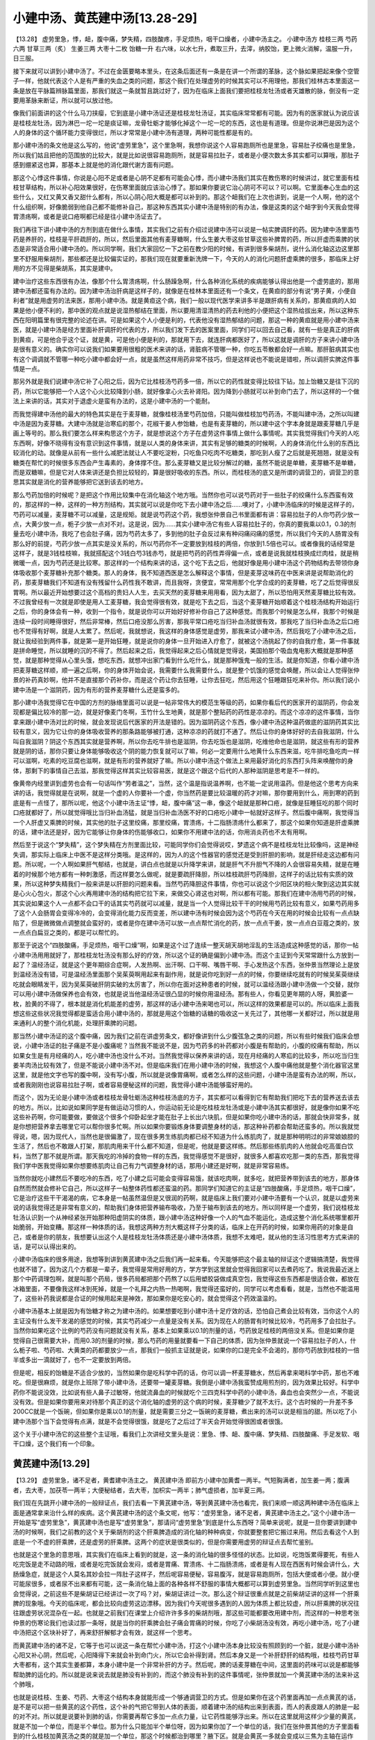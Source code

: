 小建中汤、黄芪建中汤[13.28-29]
===================================

【13.28】 虚劳里急，悸，衄，腹中痛，梦失精，四肢酸疼，手足烦热，咽干口燥者，小建中汤主之。
小建中汤方
桂枝三两   芍药六两   甘草三两（炙）   生姜三两   大枣十二枚   饴糖一升
右六味，以水七升，煮取三升，去滓，纳胶饴，更上微火消解，温服一升，日三服。

接下来就可以讲到小建中汤了。不过在金匮要略本里头，在这条后面还有一条是在讲一个所谓的革脉，这个脉如果把起来像个空管子一样，他就代表这个人是有严重的失血之类的问题，那这个我们在处理虚劳的时候其实可以不用理他，那我们桂林古本里面这一条是放在平脉篇辨脉篇里面，那我们就这一条就暂且跳过好了，因为在临床上面我们要把桂枝龙牡汤或者天雄散的脉，倒没有一定要用革脉来断证，所以就可以放过他。

像我们前面讲的这个什么马刀挟瘿，它到底是小建中汤证还是桂枝龙牡汤证，其实临床常常都有可能。因为有的医家就认为说应该是桂枝龙牡汤，因为淋巴一坨一坨是痰证嘛，龙骨牡蛎才能够化掉这个一坨一坨的东西，这也是有道理。但是你说淋巴是因为这个人的身体的这个循环能力变得很烂，所以才常常是小建中汤有道理，两种可能性都是有的。

那小建中汤的条文他是这么写的，他说“虚劳里急”，这个里急啊，我想你说这个人容易跑厕所也是里急，容易肚子绞痛也是里急，所以我们姑且把他的范围放的比较大，就是比如说很容易跑厕所，就是容易拉肚子，或者是小便次数太多其实都可以算哦，那肚子感到绷紧这也算，那基本上就是他的消化跟代谢方面有问题。

那这个心悸这件事情，你说是心阳不足或者是心阴不足都有可能会心悸，而小建中汤我们其实在教伤寒的时候讲过，就它里面有桂枝甘草结构，所以补心阳效果很好，在伤寒里面就应该治心悸了。那如果你要说它治心阴可不可以？可以啊。它里面奉心生血的这些什么，又红又黄又香又甜什么都有，所以心阴心阳大概是都可以补到的。那这个衄我们在上次也讲到，说是一个人啊，他的这个什么组织啊，好像脆弱到他自己都不能修补自己，那这种东西其实小建中汤是特别的有办法，像是这类的这个衄字到今天我会觉得胃溃疡啊，或者是说口疮啊都已经是往小建中汤证去了。

我们再往下讲小建中汤的方剂到底在做什么事情，其实我们之前有介绍过说建中汤可以说是一帖实脾调肝的药。因为建中汤里面芍药是养肝的，桂枝是平肝疏肝的，所以，然后里面其他有麦芽糖啊，什么生姜大枣这些甘草这些补脾胃的药，所以肝虚而乘脾的状态是非常适合用小建中汤的。所以同学啊，我们大家回忆一下之前在教少阳的时候，有讲到很多柴胡剂，说什么消化轴这边这里那里不舒服用柴胡剂，那些都还是比较偏实证的，那我们现在就要重新洗牌一下，今天的人的消化问题肝虚乘脾的很多，那临床上好用的方不见得是柴胡系，其实是建中。

建中治疗这些东西很有办法，像那个什么胃溃疡啊，什么肠躁急啊，什么各种消化系统的疾病能够认得出他是一个虚劳底的，那用建中汤都还蛮有办法的。因为建中汤治肝病是这样子的，就像是在桂林本里面还有一个条文，在黄疸的部分有说“男子黄，小便自利者”就是用虚劳的法来医，那用小建中汤。就是黄疸这个病，我们一般以现代医学来讲多半是跟肝病有关系的，那黄疸病的人如果是他小便不利的，那中医的观点就是说湿热郁结在里面，所以要用清湿清热的药去利他的小便把这个湿热给拔出来，所以这种东西在阳明篇里有很完整的论述在讲。可是如果这个人小便是利的，代表他没有湿热郁结的问题，那这一种的黄疸就是用小建中汤来医，就是小建中汤是经方里面补肝调肝的代表的方，所以我们发下去的医案里面，同学们可以回去自己看，就有一些是真正的肝病到黄疸，可是他合乎这个证，就是黄，可是他小便是利的，那就用下去，就连肝病都医好了，所以这就是调肝的方子来讲小建中汤是很有意义的。确实你可以说我们如果要用很粗的医术来讲的话，肾脏病不管哪一种，你吃五苓散都会好一点嘛。那肝脏病其实也有这个调调就不管哪一种吃小建中都会好一点，就是虽然这样用药非常不技巧，但是这样说也不能说是错啦，所以调肝实脾这件事情是一点。

那另外就是我们说建中汤它补了心阳之后，因为它比桂枝汤芍药多一倍，所以它的药性就变得比较往下钻，加上饴糖又是往下沉的药，所以它能够把一个人这个心火比较降到小肠，就好像拿心火去补肾阳。因为降到小肠就可以补到命门去了，所以这样的一个做法上来讲的话，其实对于退虚火是蛮有办法的，这是小建中汤的一个能耐。

而我觉得建中汤他的最大的特色其实是在于麦芽糖，就像桂枝汤里芍药加倍，只能叫做桂枝加芍药汤，不能叫建中汤，之所以叫建中汤是因为麦芽糖。大建中汤就是治寒疝的那个，花椒干姜人参饴糖，也是有麦芽糖的，所以建中这个字本身就是跟麦芽糖几乎是画上等号的。那么我们要怎么样来构思这个方子，就是想说这个方子在虚劳这件事情上做什么事情呢。其实我觉得我们今天的人吃东西啊，好像不晓得有没有意识到这件事情，就是以人类的身体来讲，其实有足够的糖类的时候啊，人的身体消化什么别的东西比较消化的动。就像是从前有一些什么减肥法就让人不要吃淀粉，只吃鱼只吃肉不吃糖类，那吃到人瘦了之后就是死翘翘，就是没有糖类在帮忙的时候很多东西会产生毒素的，身体撑不住。那么麦芽糖又是比较分解过的糖，虽然不能说是单糖，麦芽糖不是单糖，而是双糖嘛，但是它对人体来讲还是负担比较轻的，算是很好吸收的东西。所以，而桂枝汤的底又是所谓的调营卫的，调营卫的意思其实就是消化的营养能够把它送到该去的地方。

那么芍药加倍的时候呢？是把这个作用比较集中在消化轴这个地方哦。当然你也可以说芍药对于一些肚子的绞痛什么东西蛮有效的，那这样的一种，这样的一种方剂结构，其实就可以说是你吃下去小建中汤之后……噢对了，小建中汤临床的时候是这样子的，芍药可以减量，麦芽糖不可以减量，这是规矩。就是说芍药这个药，我想张仲景自己书里面都有讲：容易拉肚子的人你芍药少放一点，大黄少放一点，栀子少放一点对不对。这是说，因为……其实小建中汤它有些人容易拉肚子的，你真的要我乘以0.1，0.3的剂量去吃小建中汤，我吃了也会肚子痛，因为芍药太多了，多到他的肚子会反过来有种闷痛闷痛的感觉，所以我们今天的人肠胃没有那么好的前提，芍药少放一点其实是没关系的，所以芍药你不一定要放到桂枝的两倍，你放到1.5倍也可以。或者像我的话经常是这样子，就是3钱桂枝嘛，我就搭配这个3钱白芍3钱赤芍，就是把芍药的药性弄得偏一点，或者是说我就桂枝换成烂肉桂，就是稍微暖一点，因为芍药还是比较寒。那这样的一个结构来讲的话，这个吃下去之后，他就好像是用小建中汤这个药物结构去带领你身体吸收那个麦芽糖补充那个糖类。那人的身体，我不知道西医是怎么解释这个事情，但是麦芽这味药在中医来讲是说帮助消化的药，那麦芽糖我们不知道有没有残留什么药性我不敢讲，而且我呀，贪便宜，常常用那个化学合成的的麦芽糖，吃了之后觉得很反胃啊。所以最近开始想要过这个高档的贵妇人人生，去买天然的麦芽糖来用用看，因为太甜了，所以恐怕用天然麦芽糖比较有效。不过我曾经有一次就是即使是用人工麦芽糖，我会觉得很有效，就是吃下去之后，当这个麦芽糖开始顺着这个桂枝汤结构开始运行之后，你的身体会有一种，收到一个指令，就是说你可以开始好好修补你自己了这种感觉。而我那个时候是怎么样，我那个时候是连续一段时间睡得很好，然后非常棒，然后口疮没那么厉害，那我平常口疮吃当归补血汤就很有效，那我吃了当归补血汤之后口疮也不觉得有好啊，就是人太累了。然后呢，我就想说，我这样的身体感觉是虚劳，那我来试小建中汤，然后我吃了小建中汤之后，就让我经验到两件事，就是第一是开始狂睡，就是说你的身体一旦开始进入疗愈了，就被这个汤挑起了你的自我疗愈，第一件事就是拼命睡觉，所以就睡的沉的不得了。然后起来之后，我觉得起来之后心情就是觉得说，美国拍那个吸血鬼电影大概就是那种感觉，就是那种觉得从心里头饿，想吃东西，就想冲出家门看到什么吃什么，就是那种饿鬼一般的生活。就是你知道，你看小建中汤把麦芽糖这样顺，顺一遍之后啊，你的身体开始会说，我需要什么我需要什么，就是整个饥饿的感觉会唤醒，所以会让人觉得张仲景的补药真妙啊，他并不是直接那个药补你，而是这个药让你去狂睡，让你去狂吃，然后用这个狂睡跟狂吃来补你。所以我们说小建中汤是一个滋阴药，因为有形的营养麦芽糖什么还是蛮多的。

那小建中汤我觉得它在中国的方剂的脉络里面可以说是一帖非常伟大的模范生等级的药，如果你看后代的医家开的滋阴药，你会发现都是偏比较冷的那一边，就是好像麦门冬啊，玉竹什么生地黄，就是那个整贴药的药性是凉凉的。而这个凉凉的这件事情，当你拿来跟小建中汤对比的时候，就会发现说后代医家的开法是错的。因为滋阴药这个东西，像小建中汤这种温药做底的滋阴药其实比较有意义，因为它让你的身体吸收营养的那条路能够被打通，这种凉凉的药就打不通了。然后让你的身体好好的去自我滋阴，什么叫自我滋阴？阴这个东西其实就是营养啊，所以你去吃牛排也是滋阴，你去吃饭也是滋阴，吃维他命也是滋阴，就这些有形的营养就是阴的话，那你只要让身体能够吸收这个阴的能力恢复就可以了嘛，何必一定要用什么地黄什么东西来滋，吃牛排吃鱼吃肉一样可以滋啊，吃素的吃豆腐也滋啊，就是有形的营养就好了嘛。所以小建中汤这个做法上来用最好消化的东西打头阵来唤醒你的身体，那剩下的事情自己去滋，那我觉得这样其实比较容易医，就是这个跟这个后代的人那种滋阴是思考是不一样的。

像黄帝内经里讲到虚劳也会有一句话叫作“劳者温之”，当然，这个温是指说温养啊，也不能一定说用温药。但是他这个思考方向来讲的话，我觉得就是在说啊，就是一个虚的人你要补一个虚，你当然药是要比较温暖的药才对嘛，那你要用到什么，用到寒的药到底是有一点怪了，那所以呢，他这个小建中汤主证“悸，衄，腹中痛”这一串，像这个衄就是那种口疮，就像是狂睡狂吃的那个同时口疮就都好了，所以就觉得哦比当归补血汤猛，就是当归补血汤医不好的口疮吃小建中一帖就好这样子。然后腹中痛啊，我觉得当一个人肝虚又乘脾的时候，其实他的肚子这里绞痛，那里绞痛，胃溃疡，十二指肠溃疡什么都来了，那这个如果你知道是肝虚乘脾的话，建中法还是好，因为它能够让你身体的伤能够收口，如果你不用建中法的话，你用消炎药也不太有用啊。

然后至于说这个“梦失精”，这个梦失精在方剂里面比较，可能同学你们会觉得说哎，梦遗这个病不是桂枝龙牡比较像吗，这是神经失调，那实际上临床上中医不是这样分类哦。是这样的，因为人的这个性器官的感觉还是受到肝胆的影响，就是肝经走这边都有问题。所以呢，一个人啊如果肝气郁结，也就是，讲白点也就是以升降学来讲，就是肝气不升胆气不降的人会很容易失精，就是在睡着的时候那个地方都有一种刺激感，而这样要怎么做呢，就是要疏肝降胆，所以桂枝疏肝芍药降胆，这样子的话比较有实质的效果，所以这种梦失精我们一般来讲是以肝胆的问题来看。当然芍药降胆这件事情，你也可以说这个少阳区块的相火聚到这边其实就是心火心包火，那这个心火再用建中汤的结构把它拉下来，来做交心肾这也对啊，所以都有可能。那我们在建中汤用芍药的时候，其实说如果这个人一点都不会口干的话其实芍药就可以减量，就是当一个人觉得比较干干的时候用芍药比较有意义，如果芍药用多了这个人会肠胃会变得冷冷的，会变得消化能力反而变差，所以建中汤有时候会因为这个芍药在今天在用的时候会比较有一点点缺陷了，但是微微做点调整就会蛮好的，或者是你在建中汤可以放一点点帮忙消化的药，放一点点干姜，放一点点白豆蔻之类的，放一点点白扁豆之类的，都是可以帮忙的。

那至于说这个“四肢酸痛，手足烦热，咽干口燥”啊，如果是这个过了连续一整天胡天胡地淫乱的生活造成这种感觉的话，那你一帖小建中汤用用就好了，那桂枝龙牡汤没有那么好的疗效，所以这个证的确是偏到小建中汤。而这个主证到今天常常跟什么方放到一起了？温经汤证，就是这个更年期综合症啊，人发热啊、出汗啊、口干啊、嘴唇干啊、手心发热这个东西，张仲景当然理论上是放到温经汤没有错，可是温经汤里面那个吴茱萸啊用起来有副作用，就是说你吃到好一点的时候，你要继续吃就有的时候吴茱萸继续吃就会眼睛发干，因为吴茱萸破肝阴实破的太厉害了，所以你在面对这种患者的时候，就可以温经汤跟小建中汤做一个交替，就你可以用小建中汤做保养也会有效，也就是说当他温经汤证很凸显的时候你用温经汤。那有些人，你看见更年期的人呀，黄脸婆一枚，脸黄的不得了，根本就是消化机能差的虚劳，那这样的话小建中汤来喝也可以，所以这样的效果都是可以的。所以临床上面我想这些这些状况我觉得都是蛮适合用小建中汤的，那就是用这个饴糖的话糖的吸收这一关先过了，其他哪一关都好过，所以就是用来通利人的整个消化机能，处理肝乘脾的问题。

那当然小建中汤证的这个腹中痛，因为我们之前在讲虚劳条文，都好像讲到什么少腹弦急之类的问题，所以有些时候我们临床会想说，小建中汤证的肚子痛是不是小腹痛呢？当然我不能说不是，因为芍药多的补药都对小腹是有帮助的，小腹的绞痛有帮助，所以如果女生是有月经痛的人，吃小建中汤也没什么不对。当然我觉得以保养来讲的话，现在月经痛的人寒疝的比较多，所以吃当归生姜羊肉汤比较有效了，但是不能说小建中汤不对。但是临床我们在用小建中汤的时候，我想这个人腹中痛他就是整个消化器官这里这里，就是他文字也写的腹中啊，没有写小腹，所以就是说像胃痛啊，或者怎么样的这些问题，小建中汤是蛮有办法的啊，所以，或者我刚刚也说容易拉肚子啊，或者容易便秘这样的问题，我觉得小建中汤能够蛮好用的。

而这个，因为无论是小建中汤或者桂枝龙骨牡蛎汤这种桂枝汤底的方子，其实都可以看得到它有帮助我们把吃下去的营养送去该去的地方。所以，比如说如果同学是有做运动习惯的人，你运动前无论是吃桂枝龙牡汤或是小建中汤其实都很好，就是像你如果不吃这些补药啊，你可能要做，要做这个很多个仰卧起坐才能在肚子上长出六块肌，但是如果你吃小建中汤的话，那就会快非常多，就是你想把营养拿去哪里它可以帮你很多忙啊。所以如果你要锻炼身体要调整身材的话，那这种补药都会帮助还蛮多的。所以我就觉得说，嗯，因为现代人，当然也是很偏激了，现在很多男生练肌肉都已经不知道为什么练肌肉了，就是那种明明过的非常娘娘腔的生活了，然后也不敢跟人打架，那肌肉用来干什么都不知道，但是呢，他就是要这样练。然后那些练肌肉的人他就会吃高蛋白饮料，当然了那不就是所谓。那天我吃的冷掉的食物一样的东西，我觉得感觉不是很好，就很多人都喜欢吃那一类的东西，那我觉得我们学中医我觉得如果你想要练肌肉让自己有力气调整身材的话，那用小建还是好啊，就是非常容易练。

当然你就吃小建然后不要吃冷的东西，吃了小建之后可能会变得容易饿，就该吃肉啊，就多吃，就把营养带到该去的地方，那身体自然而然就会修补它自己，所以这样子一帖整体药性都还蛮温的药。那同学们知道它的主证是“四肢酸痛，手足烦热，咽干口燥”，它是治疗这些干干渴渴的病，它本身是一帖虽然温但是又很润的药啊，就是临床上我们要对小建中汤要有一个认识，就是以虚劳来说的话我觉得还是非常有意义的，帮助我们身体把营养输布吸收，乃至于输布到该去的地方。所以同样是一个虚劳，我们说桂枝龙牡汤认识到一个从神经紧张开始那种阳虚阴实的体质，跟小建中汤这种好像一个人的气血不能运化，造成这整个消化系统哪里都开始脆弱，开始变糟。那这样一种体质的话，我想这两种方剂大概这样子分类的话，临床上在开药的时候，如果你用药的对象是自己，或者是你的朋友，我想要认出这个人是桂枝龙牡汤体质还是小建中汤体质，我想不太难吧，就从他的生活习性思考方式来讲的话，是可以认得出来的。

小建中汤临床的很多用途，我想等到讲到黄芪建中汤之后我们再一起来看。今天能够把这个最主轴的辩证这个逻辑搞清楚，我觉得也就不错了。因为这几个方都是一辈子，我觉得是常用好用的方，学方学到这里就会觉得我回家可以去煮药吃了。我说我最近迷上那个中药调理包啊，就是叫那个药局，很多药局都把那个药熬了以后用塑胶袋做成真空包，我觉得这些东西都是很适合做，都放在冰箱里面，不要像我这样冰到死掉，就是一个礼拜之内热一热喝啊，我觉得还蛮好的，同学可以考虑看看，就是，当然也不能滥用了，这些补药我说都是合证的时候用起来是神效，那如果你是吃安心的，就会觉得这个药效温温的。

小建中汤基本上就是因为有饴糖才称之为建中汤的。如果想要吃到小建中汤十足疗效的话，恐怕自己煮会比较有效，当你这个人的主证没有什么发干发渴的感觉的时候，其实芍药减少一点量是没有关系。因为现在人的肠胃有时候比较冷，芍药用多了会拉肚子。当然你如果吃这个比例的芍药没有问题就没有关系，基本上如果乘以0.1的剂量的话，芍药放足桂枝的两倍没关系。但是如果你是觉得自己很需要大补，而用0.3的剂量的时候，那么芍药的用量就要看一下自己的体质，因为张仲景就说一个容易拉肚子的人，什么栀子啦、芍药啦、大黄类的药都要放少一点，那我们一般抓主证就是说，如果你的口是完全不会渴的，那你芍药放到桂枝的一倍半或多出一滴就好了，也不一定要放到两倍。

但是呢，相反的饴糖是不适合少放的，当然如果你是吃科学中药的话，你可以调一杯麦芽糖水，然后再拿来喝科学中药，那也不难吃。但是很麻烦，就是你上班除了带小建中汤，还要带一罐麦芽糖。我倒是小建中汤我蛮赞成用煎剂的，因为效果比较好。科学中药你不能说没效，比如说有些人鼻子过敏呀，他就流鼻血的时候就吃个三四克科学中药的小建中汤，鼻血也会突然少一点，不能说没有效。但是如果你要用来对待那个真正的这个消化轴的虚劳的这个病的时候，麦芽糖少了就不太行。这个古时候的一升差不多200CC就是一个饭碗，但如果你是乘以0.1的剂量，就是需要三分之一饭碗的麦芽糖，煮出来的汤可以说是相当的甜。所以吃了小建中汤那个当下会觉得有点满，就是不会觉得很饿，就是吃了之后过了半天会开始觉得很困或者很饿。

这个关于小建中汤它的这些整个主证哦，看我们上次讲经文里头是说：里急、悸、衄、腹中痛、梦失精、四肢酸痛、手足发软、咽干口燥，这个我们有一个印象。


黄芪建中汤[13.29]
----------------------

【13.29】 虚劳里急，诸不足者，黄耆建中汤主之。
黄芪建中汤
即前方小建中加黄耆一两半。气短胸满者，加生姜一两；腹满者，去大枣，加茯苓一两半；大便秘结者，去大枣，加枳实一两半；肺气虚损者，加半夏三两。

我们现在先跳开小建中汤的一般辩证点，我们去看一下黄芪建中汤，等到黄芪建中汤也看完，我们来顺一顺这两种建中汤在临床上面是通常拿来治什么样的疾病。这个黄芪建中汤的这个条文呢，他写：“虚劳里急，诸不足者，黄芪建中汤主之。”这个小建中汤一开始是写“虚劳里急”，黄芪建中汤也是写“虚劳里急”，那请问“虚劳里急”到底是什么东西呀？简单来说呢，就是一旦你要讲到建中汤的时候啊，我们之前教的这个关于柴胡剂的这个肝乘脾造成的消化轴的种种病变，你就要整套把它搬过来用。然后去看这个人到底是一个不虚的肝乘脾，还是虚劳的肝乘脾。这两个的症状是很类似的，但是你需要用虚劳的辩证点去帮忙鉴别。

也就是这个里急的意思哦，其实我们在临床上看到的就是，这一条的消化轴的很多怪怪的状态。比如说，吃饱饭累得要死，有些人吃完饭是走不动路的哦，或者是吃完饭就会发闷，或者是胃痛、胃溃疡、十二指肠溃疡，或者是有人现在西医有时候会讲什么，大肠燥急症，就是这个人莫名其妙会拉一阵肚子这样子，然后呢容易便秘，容易腹泻，就是容易跑厕所，包括大便或者小便。就小便可能尿很多，或者尿不出来都有可能，这一条消化轴上面的各种各样不舒服的事情大概都可以算到虚劳里急。当然同学听到这里也会觉得说，之前这些不是柴胡证已经讲过一次了吗？对，柴胡证讲过一次。那么这个辩证很重点就是之前柴胡证讲的这样一个肝乘脾的现象哦。今天的临床呢，都会比较向虚劳这边漂移。因为我们今天呢很多遇到的人因为体质上都比较虚，所以肝乘脾的状况往往跟虚劳状况混杂在一起。也就是之前我们在课堂上介绍许许多多的柴胡剂哦，那这些可能都要改用建中剂，而这样的一种思考张仲景的伤寒论我们也读过那一条呀，就是当你的肝乘脾会肚子痛会胃痛的时候，你吃了小柴胡汤没有效，再吃小建中汤，吃了小建中汤把这个区块补好了，再来舒肝解郁才会有效，就这样一个思考。

而黄芪建中汤的诸不足，它等于也可以说这一条在帮忙小建中汤，打这个小建中汤本身比较没有照顾到的一个脏，就是小建中汤补心阳又补心阴，然后呢，心阳降得下来就会补到命门火，所以它会补得到肾。然后本身又是一个补肝舒肝的结构哦，桂枝芍药甘草大枣都有，这个其实生姜都算，本身小建中是一个非常补肝的方子。然后呢，脾的话麦芽糖在中间，这里面的药味可以说是都能够帮助脾的运化的。所以就是说来说去就是肺没有补到的，而这个肺没有补到的这件事情呢，张仲景就加一个黄芪建中汤的法来补这个肺哦，

也就是说桂枝、生姜、芍药、大枣这个结构本身就能形成一个够通调营卫的方式。但是如果你在这个药里面再加一点点黄芪的话，是不是可以把一些黄芪的这个药性，这个补的气把它带到人体的表面，顺着建中汤的结构出来到表面，而人的表皮跟人的肺是一起的对不对。所以就是说要补到肺的话，你需要再帮它多加一点点力量，让它药性能够浮出来。所以在这里就用这样少少量的黄芪，就是不加一个单位，而是半个单位。那为什么只能加半个单位呀，因为如果你加了一个单位的话，我们在张仲景其他的方子里面看到的什么桂枝加黄芪汤之类的就是加一个单位，那这个时候都治到哪里？腋下区。就是会黄芪一多就会变成以三焦为主轴在运作了，又是走在腠理之间，又没有浮到表面来了。

所以就是黄芪这个药的药性我们上次也讨论过哦，所以在这种情况下呢，张仲景的黄芪建中汤跟敦煌出土的辅行诀的大阳旦汤就有这样的差别。敦煌出土的辅行诀的大阳旦汤它的黄芪是五两，而我们这边只用1.5两，而当你用到辅行诀的大阳旦汤的话，它的整个效能是建中汤的那个药效会服从于黄芪的药效。然后就整个，等于是建中汤被拿来改善人体的微循环，用来调整人的淋巴系统。然后黄芪把能量带到三焦，就好像大阴旦汤是清洗三焦的，大阳旦汤是补三焦的。所以吃了之后，人会变得有力气，觉得好像身体的这个表面这层气够了，人会站得比较挺，感觉比较有力哦这种东西，就是我们一般比如说什么脚没力呀，针炙捻转阳陵泉呀。什么那个腰胯不舒服，平常在就是什么拍胆经呀，或者是用长针去做这个环跳穴呀，刺激或者是什么整骨整环跳，这些东西在做的事情是那个敦煌辅行诀的大阳旦汤来做成，就是处理这个少阳区块的不足。那这里的话呢，张仲景的黄芪建中汤我们就把它看做是帮小建中汤能够补到肺脏的一个方，所以就是在小剂量的范围里面做事情。

而它的这个用药的方式呢，我想它的加减法哦，气短胸闷者加生姜一两，跟肺气虚损者加半夏三两。这两处呢，我想我们是可以放在一起做一个理解的。就是当一个人的，这个肺气不够的时候呢，所谓的肺气不够，大概有几个情况。首先，是这个人的元气哦，好像不能够到达肺部。如果是元气不能到达肺部的话，生姜黄芪的组合会相当有用。也就是我们在咳嗽的时候有教到说咳嗽如果是肺里面湿的时候我们用干姜，不用生姜，因为生姜会激得这个气上来。但是如果你的咳嗽的主轴是在喉咙这边就会用生姜，因为它可以让药性到这么高。

因此，从这个角度来看，这个黄芪建中汤，建中汤的药性其实本身比较没有那么浮出来。但是加了生姜，搭配这个黄芪，就能够把气补到肺。所以它这个气短胸闷这种感觉就好像这个人呢，稍微动一动，走一走哦，就觉得有点喘不过气来那种感觉。这样的时候，黄芪跟生姜的组合是很好用的。当然，黄芪建中汤在临床上面常常是拿来治疗什么，治疗胃溃疡的。那你也可以想像，就是建中汤这个运转脾胃的这个用药结构，让脾胃变得活性化的用药结构里面再加一点黄芪，那让它在这边补着。那当然脾胃里面的这些损伤就会容易愈合呀是不是。所以这个时候，胃溃疡、十二指肠溃疡如果是虚证呀，在经方的世界，通常是拿黄芪建中汤来用哦。那效果，如果辩证准确的话效果是很好的。如果黄芪加多了哦，它的药性就会比较走到别的地方。但是这个比例来讲的话，补消化轴还算是蛮刚好的。

当然黄芪也分成好的跟不好的哦，像前一阵子就有同学跟我说生园的黄芪好贵哦。那我就反问那同学那你要用别家的吗？那同学还是跟我讲：还是不要啦，因为生园比较贵的黄芪比较补呀，吃起来比较有感觉，那些其他店号吃起来没什么感觉。对我来讲是觉得贵还是有贵的价值啦。

那它这个，生姜能够把气开提到肺部，而后面这个肺气虚损者加半夏三两，这又一个怎么样的思考呢？我想一个虚劳的人哦，本身的新陈代谢就是比较差的，所以他的肺通常会太湿，也就是他虽然不是真正的小青龙汤证，但他的肺可能会有一层湿湿的痰粘在里头。那当一个人的肺里头有一层痰粘在这里的时候呢，呼吸的时候自然交换气体的时候就比较不顺畅，所以这个人所谓的肺气虚损的人哦，你说他真的会高达每天都喘给你看吗？不尽然。但是我换个想法同学就会很容易理解，就是随时都觉得自己没精神，这样的一种感觉。就好像呼吸不能提供你足够的氧气的这种感觉，就是随时觉得没精神，觉得有点忧郁忧郁的，这种时候加半夏还是不错的，所以那当然如果你加了半夏有好转，代表你用对了，如果没好转的话，那你就不要加了。因为我们这样说是有点不负责任，但是我想这个黄芪建中汤加半夏的这个加减法它本身不是那么强而有力。所以你如果要用脉象去找出来的话，可能没有办法把出那么清楚的那个小青龙汤那种有痰的弦脉。像苓桂术甘小青龙那种心下有水气那种很好把的，弦脉比较清楚，可是这个肺气虚损的这种加半夏的情况它比较淡淡然一点。就像是如果你是小青龙汤证的咳嗽，往往有的时候牵涉到所谓的肺积水的问题了。那个时候你咳嗽就会感觉到咳嗽的时候那个痒的地方不在这一条，在这个地方，就是咳嗽的时候痒在这个横隔膜这里。它就是小青龙汤证，小青龙汤证的特征。但是这个肺气虚可能没有办法清楚到那样，肺下面有水时候，那种痒痒的感觉可能不会出来。

中间的两个加减法呢，也不是一个绝对的通例。比如说像是腹满者去大枣加茯苓，这个历代是有批评的。因为呢，如果我们跳开虚劳的世界来看的话，张仲景治腹满还是厚朴比较有效呀，就是不见得是茯苓。可是如果我们站在虚劳的这个小框框里面看的话，你就会发现说一个人他的虚劳的前提之下，如果肚子常常觉得胀胀闷闷的。那我们比较可能去思考他的肠胃太湿了，而这种肠胃太湿当然也有很多比茯苓去湿更有效的药。但是因为这个虚劳的人，所以我们就退一步，就是这个建中汤的方剂结构里面呀，我们把那些比较保湿的药拔掉一味，让肠胃不那么容易流失。可是呢，你想想看我们建中汤里面要拔芍药吗？不好。拔甘草吗？甘草补中焦之气，不好。那麦芽糖根本不能拔。建中汤就是靠麦芽糖在润心阴的。就是建中汤能够滋心阴就是靠麦芽糖在润血的，所以这个也不能拔。所以想来想去呢，有麦芽糖在润血，那这个帮忙桂枝做后盾补入营分的大枣比较没有关系，就是等于是其实你要拔掉一个保湿的药。你拔麦芽糖、拔甘草、拔大枣，它的保湿的力道是差不多的，只是选择之下觉得甘草不要拔。因为这种汤剂结构没有甘草的话，那个方就会歪掉。那如果那同样是润血来讲，已经有了麦芽糖，大枣就可以说拜拜了。所以这样子的选择就勉强牺牲大枣，然后呢，大枣这这个保湿的药物去掉之后那你再加茯苓。那我们知道茯苓是一个能够改变我们人体的这个水份电解质的成份，然后让小肠很能吸水的药对不对。所以用了茯苓的话，这个肠胃的湿气就会比较容易代谢得掉，所以就姑且这么看待。

当然，我们在这个实际上在临床用黄芪建中汤治疗所谓的胃溃疡或者所谓的这个萎缩性胃炎的时候，我们大概都会遇到两个点是需要调节的，就是很多人的这种胃病它有一定的病史的人哦，常常会夹湿或者是夹瘀。也就是说有的时候人的胃病，你用建中汤医不好，是因为他里面湿气太重。所以你们要加一点祛湿的药，所以这样的加减法在临床的时候有它调整的需要。所以你看一个人他的舌苔很厚呀，然后他的这个脉很闷闷的，跳不快那种感觉的时候，那可能你要做去湿的调节。所以看他的整体上这个人随时肚子都觉得好像饱饱的胀胀的这种感觉。

那另外像夹瘀，像这个我们之前在教这个李可推荐的这个三味汤的时候，有跟同学看到什么，人参五苓脂，就是这个化瘀血的一个药物组合是对于胃溃疡有特效的。为什么有特效？因为一旦溃疡了，其实那里都是有瘀血的，血管里面都有点脏脏的，所以如果你的胃溃疡是到了那种就是你胃口变得非常得差。就是吃什么东西都觉得梗梗的，也就是出现这种噎嗝的症状，就是吃下去好像特别的塞、特别的下不去。那种时候往往是夹瘀血的，如果你用药比较豪爽的话，你的黄芪建中汤就加两条生水蛭去煮哦。那如果你不够豪爽的话，那你就配一个人参五苓脂那种三味汤结构下去帮忙。因为这种这类的病，纯虚证的固然是主轴，但是夹湿夹瘀的也是多。

至于说大便秘结者去大枣，加枳实两瓣。因为大枣其实也是让药性变得缓和的药。那大枣拿掉了，它的这个收住湿气的药物没有了，那加一个枳实，枳实反而是能够把大便往下打的东西，气往下打。所以这样子的做法是能够让人大便比较通。当然这个前提也是因为建中汤本身就已经还蛮润的，已经有芍药、有麦芽糖了，它本身是一贴温润的药。这样子加减比较安心。

当然我们今天说黄芪建中汤这样加减的时候，因为枳实、黄芪组，当然我们今天用枳壳就好了，不用枳实。这个枳实黄芪组刚好就是内脏下垂的这个特效药组。所以到今天我们有些人会觉得我的小腹一直凸凸的，那是因为我内脏都跑下来了，就是你用便秘加减法也是可以的。

就是黄芪建中汤呢，从这个角度让我们把小建中汤补五脏的效果做得比较完整。当然这个虚劳病有的时候它的这个治肺的这个气短胸闷啦、肺气虚损啦，在有些人身上也会表现成咳嗽，不过这个咳嗽比较辩证。因为咳嗽久不好，有时候是肾虚，用真武汤或者肾气丸，有的时候是建中汤。所以你在感冒收工的时候，辩证的时候稍微抓一下主证。

其实建中汤不要觉得它主证很难抓，因为如果你能够把我们之前少阳病那个肝乘脾的状况有个认识的话，其实回头来抓建中汤的主证不会很难抓。


小建中汤与黄芪建中汤临床应用
----------------------------------

那么我们现在就回头来整理一下哦，小建中汤跟黄芪建中汤我们一般临床是怎样在应用的。当然我们刚才讲到的肺气虚损的这个加减法，通常不包括我们说的肺结核。肺结核的话你要到当时的主证看看是什么汤证，什么麦门冬汤呀，或者是什么炙甘草汤呀，不一定哦。就是看它的当时的症状，它不一定是指向虚劳。那或者我们今天所说的那个有一个人是很容易气喘的人。那气喘的人也不一定是建中汤证，所以你不能够拿呼吸的好坏当作是使用建中汤的唯一的辩证点。也就是最好能够找到这个前天讲的虚劳里急呀、悸、衄、腹中痛之类的，比较容易抓主证。

我们现在我们把这个“虚劳里急、悸、衄、腹中痛”这个东西把它转换成我们今天临床常见情况的话呢，我想首先就是最直接会使用到建中汤的药的这个状况呢，就是肝虚乘脾的虚劳证，就是这个一整个人就是消化轴非常不对劲，就是刚才讲到的什么胃溃疡、胃痛呀，一大堆，或者拉肚子呀什么。像肝虚乘脾有时候有个什么特征，就是吃完饭就很容易拉一下肚子哦，这个也是这类的病。而这类的病通常呢，如果是肝乘脾的话，你这个左右手的这个关脉都会把到还蛮明显的弦脉。如果这个弦脉是好像是一般跳动的强度，只是形状上变弦，那这样子你不一定要把它放到虚劳的框架。可是呢，弦脉如果弦得很弱很弱或者是弦得很洪大有力的话，那就是虚劳。而且通常这样的脉象，都是直接指向建中汤证，而这个时候用建中汤也会特别的有效。

像我们班上有个同学呀，他就是一开始他的脉就是现在已经好很多了，所以把不太出来。他的脉就是一开始就是很弦很弦，而且很洪，又弦又有力这样子。把起来就觉得这个人弦脉怎么这么大条呀，好硬哦。然后他，其实我和这个同学断断续续在下课的时候鬼扯蛋呀。一下子过了一年了，我现在都觉得他怎么现在还在班上没有弃我而去。因为我觉得我从来没把他医好过，我一开始遇到他的时候会说：“你的脉这么大而且又硬，很虚哦，所以有空就要吃补药，有空就要吃补药。”我说这是虚的人的状况哦。可是这个同学可能是一开始是小建中汤吃科学中药，但吃了之后没有什么感觉，然后就是放下了，然后就开始走向这个用药踢馆之旅，我这样说不是说同学不对，是我不对。就是我现在自己就等于就觉得说，你现在这个吃饭之后那种感觉，吃饭前的感觉，那个是乌梅丸证。然后就是请他吃乌梅丸。然后吃了就下礼拜就跟我讲说：“老师现在好一点。”然后下下礼拜，就说：“老师好像一直也就这么好一点，都没改善。”然后到有变坏，他说：“傅青主里面有个方专门治这个肝乘脾的腹泻，要不要试试看 。”他说：“老师，我吃了之后有好一点。”然后再到下个礼拜就说：“可是又没有太好了。”就是不管吃什么药都没有办法收工。我说是不是太寒，我们要不要吃附子梗米汤？他吃了以后说：“老师，我吃了以后就没有这么拉了。”然后再下个礼拜又觉得：“老师，还是停在这里没有好。”就像然后他自己听郝万山的课，然后就觉得说柴胡桂枝干姜汤，脾虚然后又肝乘脾呀，正好，吃了以后好很多，吃完柴胡桂枝干姜汤好很多。然后过一段时间怎样，还好啦，就是这样状况。但是他那个脉证其实就是所谓的虚劳底，那么我前一阵子，上个礼拜因为在教小建中汤，听了以后就觉得我不妨回去煮一帖试试看，就是我不要再试那种中药了。结果他昨天来跟我讲说：“老师，我吃一碗下去，第二天肚子就大了一圈。”就是因为他那个同学是很瘦很瘦的人，就是一夜之间就开始长肉哦。然后就说那个他之前那个腹泻的状况突然之间就好像几乎都没有了，但我不知道下礼拜会不会又有爆肛的消息。

但是我觉得这件事情给我的反省就是说，如果是虚劳底的人，你不要直接帮他医病。讲的白点就是身体太虚，先补虚，因为你的营卫之气就不通，全身气血都没有到位的时候，你说你吃一个什么汤治疗鼻子过敏。真的那个药性能够到鼻子吗？还是中间就当掉了，就是这个气血都还不能运转的人哦。你这个药好像不能够到了胃。那甚至说那个同学的情况是更可怜，他是等于说是被我冤枉，就是说其实他根本这个病就是虚劳底的病。所以这种时候你东一点西一点加加减减，就是医来医去，什么药都有效，什么药都不能收工，这样一种感觉。

所以同学在处理自己的消化系统的这个问题的时候，你要把握一下自己有没有弦脉。那你把到自己有弦脉，如果用正常思路的这种柴胡剂类，觉得好像没有什么改善，或者改善一点点就停在这里了。你就要去观察自己的弦脉或自己的主证有没有虚劳的主证，比如你站到镜子看有没有脸色好黄好黄，就是自己实在是年龄还没有到，就变黄脸公黄脸婆了。那这样子的话就知道自己是需要吃小建中汤的人了，肝不好，所以人发黄。所以这样的思考我觉得是这个，我们目前这个社会临床上需要面对的事情。

像是这类的事情呢，就是比较很多胃病它本来在古书里头并不是黄芪建中汤包医的，而是因为今天的人的这种过日子的方法，那种生活紧张的那种状况，其实我们今天的社会比古时候那种战乱的时代要安定很多了呀，就股票大跌也跌不死人嘛对不对。但是可是我们今天的人好像比古时候的人还要胆小，就很多事情都在紧张，都在焦虑，然后身体就烧得很虚很虚，这个这样子的一个社会，这样一个大家都往虚劳的方向去走的状况呀，就是很多汤证都会漂到建中汤呀甚至肾气丸这边来。

而这个漂法我举个例子哦，就是比如说比较属于中医辩证学来讲的典型的胃发炎，或者胃溃疡，这个是半夏泻心汤证比较多，就是典型的。那半夏泻心汤它的结构就是有清热消炎的药，也有这个补脾胃的暖药，等于是这个半帖三黄泻心汤搭配半帖理中汤再加个半夏这种结构。而一般半夏泻心汤适合我们一般所说的浅表型胃炎，就是胃里面有发炎。你把到脉就会把到有点尖尖发炎的脉，然后它的症状泻心汤标准是心下痞，胃觉得闷闷胀胀的，按下去之后虽然不会剧痛，但也觉得不舒服，你按了我更不舒服，这样子一种的症状。也就是像半夏泻心汤，可是今天的临床呢，首先我们一般医生在开半夏泻心汤的时候，就常常会加什么补脾胃的香砂六君子或者什么东西，因为现在人的脾胃比较虚，它里面光是什么黄芩黄连呀，就已经会让那个人元气垮掉了，就不会好。所以要多加补脾胃的药，而我们如果照张仲景的书就会说，看病是抓主证嘛，那我们抓到一个完美的半夏泻心汤的主证，那我开下去为什么病人很不舒服呢？因这个病人是虚劳底的，虚劳底的病人根本耐不住这类的方剂结构。

像是我们从前班上有个同学哦，他算是我们班的恩人，就是当初我们还在之前的地方的时候，他是学校的工作人员，帮我借教室时很热心。虽然后来没有在班上，我是把他当恩人看待，我这样讲是因为一般来讲，我是不太会帮吃素的人看病的。就是会觉得那个同学在我心目中，并不是那么乖的病人，就是他是那种对中药还是有一定的那种不喜欢的，或者因为他长年吃素嘛。从前我教那个当归生姜附子羊肉汤，他也就回去吃了一次。吃完之后就大上火，然后就是上火上得好惨，因为你知道长年吃素的人，这个血脉、气脉都比较小，就是不能承受这么大补的药。然后他家里面其他吃素的家人就在那边嘲笑他，你看这是你背叛佛祖的报应哦，就是他回家比较不好过。但他后来呢，他因为胃不舒服呢，就去看黄成义老师。那黄成义老师给他开半夏泻心汤，然后开些补肾的药，好像是补潜丸之类的吧。我去借教室的时候跟他碰头呢，他就跟我讲说最近看黄老师呀，然后怎么样怎么样。然后吃了药好难过呀，胃不舒服，觉得那补潜丸难吃死了，我吃了一口受不了整块都丢掉，拜托你不要丢啊，给我吃了。因为我是很爱药的人，你知道我觉得好浪费。我这样讲其实是非常心虚，因为很多药也放在家里面没吃发霉。就是爱归爱呀，喜新厌旧呀，在我的冷宫里面，就是没有被爱到的药还是很多。那这个就我看到他吃药那个态度，那个霸气，其实我就觉得就是那种吃药吃一口不顺，那医生就不是人那种态度，我是医生这边的人呀，就觉得有点不好面对。可是因为他是我的恩人呀，教室的恩人，其实我就刚才想说，因为听他的陈述我觉得很简单。就是黄老师可能没有留意到这位患者是一个常年吃素，常年吃生冷，体质比较寒的人。所以这样的人吃一个单纯的半夏泻心汤，他会垮掉，他撑不住。因为虚劳底，而且是虚寒底。所以我就说你不妨呀就半夏泻心汤不吃了，因为其实半夏泻心汤我也不觉得很难吃。他和我讲苦的不得了啊，可能味觉不一样呀，我觉得药都很好吃。就是我就说那你换一换，你先用归脾汤，就是温温的修补脾胃的药。我就你要吃一克两克就好了，因为我还怕他吃多了上火，归脾汤吃多了还蛮容易上火的。所以呢他吃归脾汤，然后之后我就听说他好很多哦，胃舒服了。也就是说虚劳底的胃溃疡十二指肠溃疡会自动漂移到这边，归脾汤等于是建中汤的子方，我们等下会再教一下。所以就自动漂移到那边。

所以看现在这个年头呀，就是看起来像是半夏泻心汤证的胃溃疡十二指肠溃疡、胃发炎，所以都已经漂到虚劳这边了，你说怎么漂过来呢？这个里急是一件事，前面有讲悸、衄、腹中痛，那这个衄不就是说组织都已经没有自我修复能力呀。你想想看我们现在有的时候工作繁忙的时候，吃东西都是乱吃乱吞呀，根本就没有细嚼慢咽的，可是你没有细嚼慢咽呢，食物在那边刮过去，你说我们肠胃会不会磨损呀？我想这种粘膜类的东西呀是蛮脆弱的，就像我们平常吃东西吃太多，嘴唇都会划破的，那磨损了之后，你的身体很虚劳，所以没有自我痊愈的能力。所以就越刮越大洞，那这种虚劳产生的伤口，当然也会发炎。可是这个就像我们受伤，肉少掉一块，用生肌散补肉药，你让它长肉呀，你不长肉光消炎，还不是洞越来越大，所以用黄芪建中汤，让这个肠胃能够快快长肉。它的重要性我想是高过于如何消炎吧，从这个角度来讲的话，我们今天的这种所谓半夏泻心汤证你就要在它的辩证的时候去看看它有没有虚劳底。因为有虚劳底的话，会偏到这边来。

那另外呢，像是肝乘脾的胃痛哦，我们在临床上面也是有一个地方会有一点点头大，就是人的胃呀，胃肠太寒的时候你会痛，那个时候是理中汤或者桂附理中汤比较有效。可是呢，临床上面你如果遇到肝乘脾的人的胃疼，跟理中汤证的胃疼，它的主诉听起来是一样的。就是会不会痛，痛，有没有很刺痛，还好啦。那什么样的痛，闷闷的痛，阴阴的痛，就是这样。那到底是理中汤还是建中汤？这两个的讨厌就是说症状听起来是一模一样。可是如果他是建中汤证，你用理中汤就不会好，理中汤证，用建中汤就不会好。因为这个病的结构根本不一样，理中汤是中焦寒，那建中汤是肝乘脾。所以它整个病机结构不一样，这两个药没有办法换来换去的。也就是说如果你自认为医术差，你知道这个人，首先你要知道这个人是寒底的呀，因为真正的这个实热发炎胃痛还是有的。但那个实热发炎的胃疼你不如翻一下泻心汤比较对哦。就是要用消炎的药，但是一般我们今天遇到寒底的比较多，你要问他过去几天吃了什么东西？如果你听他吃的东西就是一路吃寒的东西的话，这个比较可能偏向理中，或者是理中汤证的人呀因为脾胃寒，你丢一个枕头给他，他会喜欢抱着，你问他你喜欢抱着还是拿开，就是有这个样子。那建中汤比较没有那个，建中汤有点发虚热，比较抱不住枕头。所以这种直觉上面的身体感问一问，那不然的话理中汤的脉是平平沉沉的，建中汤的脉会偏弦一点。那都不是绝对呀，只能说参考参考，那不然你就随便猫一种，先吃A再吃B吧，这种没效就吃另外一种嘛。就是医术不好这样混过去就算了，这个肝乘脾的肚子痛胃痛呀，还有这样一种，所以我们再思考一下。

不过同学如果是肚子痛呀，然后又拉肚子的，那就又回到伤寒去辩证哦，那可能是黄芩汤或者什么。伤寒的六经传变里面的拉肚子就另外算，我们这边不一定直接讲拉肚子，我们讲到的肝乘脾，就是这个人很容易拉，跟那个真正的痢疾是不一样的，就是吃东西之后，动不动就是稍微一紧张就拉肚子，那种就是肝乘脾的。

然后当然，妇女呀如果是月经期间的这个肚子阴阴的绞痛呀，那这种时候用建中汤也是可以的。至少在张仲景的用法里面建中汤本身是芍药结构，是一个能够让这个那个部位比较放松的，然后这个如果你月经期间有血虚的话，这种短期的血虚的话是在仲景的用药古方的用药里面是可以加当归的。可以作当归建中汤来用，当然月经痛本身也是一个有点复杂的东西，你像很多的人得月经痛都是不同的病因造成的。建中汤只是一个比较粗略的通用的方，那你要用当归芍药散也可以呀。那我们在伤寒里面已经教过的就是麻黄汤证不能发汗的时候，用建中汤先补起来再发汗。那当然我们大鱼助教跟我讲说，其实临床上他有遇到病人是麻黄汤证，可是手脚冰冷，他觉得不能发汗。所以先给他吃四逆汤，吃到手脚暖了再发汗，一发就好，这样的做法，同学就自己看着办呀。你觉得这个人不适合用麻黄剂的时候，就给他调一下。

那至于说这个属于阴虚的这种胃溃疡，或者所谓的萎缩性的胃炎，这样的一种疾病呢，基本上是黄芪建中汤。但是这种黄芪建中汤它到底是温药，如果这个人真的是发炎的实热的比较重的时候建中汤吃了会难过，所以同学要稍微抓的时候要谨慎一点点，就是说万一建中汤吃了难过你也不要太紧张。说不定它可以被放到半夏泻心汤之类的其他的方子去哦。


归脾汤
---------

.. index:: 方剂;归脾汤

那么如果吃小剂量的药的话，我们不妨来认识一下归脾汤，归脾汤在我们上次发的讲义的第4页的下面呀，这归脾汤这个药方其实在我眼中觉得还蛮特别的，它是用一种相当矛盾的用药结构来处理这个血分的病，中国人说心生血，心主血，脾统血，这个归脾汤它讲的是一个人思虑过度，劳伤心神，于是就健忘呀，心慌呀。当然归脾汤是个比较轻的药呀，同学不要把它想成跟张仲景的补药这样子能够等同看待的药，你用对了也会蛮有效的。不过呢，这个它本身是剂量比较轻的东西，效用也就会稍微小品一点。那这个它的这个健忘症，这个归脾汤证，当一个人呀，忙呀累呀操心呀，可能他会出现一种心理反应是这种你看他讲话讲了一阵之后，对不起我刚才没在听，这样的反应。那这种反应可能就是他的心阴跟心阳不能统摄了，心虚了，那这种心虚也可能一直在动脑筋，从脾虚开始，变成心虚了，这样的一个病机结构。

而我在这边放了归脾汤是严用和济生方的归脾汤，而这个宋朝的另外一个版本的归脾汤好像是那个陈自明的《校注妇人良方》的方子吧。就它里面还有多两样药，就是有当归跟远志，其实我觉得当归跟远志加了之后有一点让人觉得是不放心严用和这个方子结构。因为严用和这个方子看起来好像很燥，除了龙眼肉跟酸枣仁两个润药之外，其他药都比较燥，所以会让人觉得说为什么这么燥的药物组合它可以去补到心阴虚呢？就是一个让人感觉不可思议的事情。不过他的药物组我们把它拆开来看的话，会觉得即使严用和的这个方子也是有道理的。怎么样呢？就是归脾汤里面一部分的药物首先是用来干嘛，是补脾阳，也就是这个药方它的终极取向是治阴虚的哦。可是它的第一个最多的药物是补脾阳，你说白术、茯神、黄芪、人参、木香，木香是芳香醒脾的药，加在一起是一个比较刚燥的补脾阳的药。那你会觉得说已经阴虚了你怎么用这些燥药在补在脾阳呢？可是这些补脾阳的药里面呢，甜味也有了，香味也够了。那你再加上龙眼肉跟酸枣仁那两个甜甜润润的药，加到一起，还有刚好形成我们之前常讲的奉心生血的结构。所以这个脾呀，脾阳旺盛以后，吸到的营养总加起来变成是奉心生血了，所以这个脾所收到的东西会归到心里面去。所以归脾汤呢，它是用阳药来养阴，就是一个非常特殊的做法。可是这样的做法，如果我们看过仲景方的用法的话就会觉得奇怪，就是仲景方他即使要滋阴，他也要用桂枝汤底对不对。要用这个能够运行的药让营养能够送到该送到的地方，那归脾汤它以脾胃为中轴，一样是用刚燥的药，让这个脾吸收的东西有办法消化，有办法运化，而最后的结构是归心。那么在后代对于方剂的评论，这个清朝末年的唐荣川就说建中汤的子方呀，建中汤如果要往阳的一面去推扩，就变成后代的补中益气汤。如果建中汤往阴的一面去发展的话，就是后代的归脾汤。而归脾汤这个让脾气去归心，去生心阴的这样一个作为呀。它本身是这样，因为脾一被补到呀，人就会胡思乱想的那个频率开始降低。那心被补到以后，人就会比较心情比较平静，所以归脾汤今天在临床上可以说是治疗这个轻度的忧郁或者燥郁的一个很好用的药物，一个方剂。那么它本来是这样一个治疗心情上的，但是因为它有这种让脾去吸收营养去运送的结构，所以到今天我们对于那种浅浅的胃溃疡，用归脾汤的效果还不输给建中汤。有的时候比黄芪建中汤好用，因为黄芪建中汤一煮就要煮一锅，归脾汤你科学中药每餐饭前吃个一公克半就有效，多了还上火，就这样一点点就好了。所以就是比如说用归脾汤就是说，一个人他可能之前得过胃溃疡，然后他已经医得差不多好了，可是他跟你讲我每天吃饭还微微的有点不舒服。那这样的感觉，用归脾汤收工倒是蛮好的。就是浅的病归脾汤可以处理得不错。

归脾汤我们今天临床还用在什么呀，就是中国人说脾统血，那这个归脾汤本身的结构是补这个脾之气，就是会增强一个人的统血的力量。这个脾统血，其实在中医学里面去对照今天的西医的说法，显得有一点虚妄怪诞。可是我们临床上，比如说妇女，她的这个月经结束以后呢，她有一些不干净，还是有血渗出来，那我们就说这个人是心脾两虚，脾不统血，这个时候就用归脾汤来收这个血。当然镇不到血崩了，真的血崩的话就有大剂的摄血的药，要更强力的药。那这种血滴出来，不干净的病，那归脾汤的摄血效果是还可以的。在临床上我们要用在这几个方面，而这个归脾汤本身的这个安神的效果，龙眼肉酸枣仁就是安神的药，酸枣仁还能帮助睡眠。而另外还有一味药，咋看之下我们会说它是脾的药，就是木香，我们说芳香醒脾，可是其实它这个木香有点不见火三个字，生的老木香本身单味就是一个安眠的特效药，就是生老木香。就是你如果光是失眠，你需要吃中药的安眠药的话就是老木香，磨成粉生吞下去就可以了，所以生老木香本身就是帮忙睡觉的药。

而另外一个归脾汤的方剂里面加了远志，就是好像它没有注意到有木香跟酸枣仁这个已经很强的助眠药在里面，就是还用远志帮忙交一下心肾比较有效。其实上归脾汤的木香它的助眠效果已经比远志强了，那至于像当归的话，那也是有些人会觉得说奉心生血呀，必须有这些当归的那种调性的药才行，可是其实当归的药性，归脾汤本身龙眼肉酸枣仁跟其他药的药加起来已经有提供了，所以在我的感觉就是说，你当归呀跟远志挂进去或者不挂进去药效都是差不多的，就是后代的人就是好像……我觉得我们后代开药，越开越大帖，就是说我们思考得比较复杂，都有点想挂保险，就是多一个比较安心，就是这样一直加一直加。通常我不像我们如果是学习经方的人哦，可能临床越老练的时候，你开的药会越简单，这样的一个倾向是有时候会存在的。但日本人他们用归脾汤的时候他们加味哦，加柴胡跟丹皮，就是因为柴胡是舒肝解郁的药呀。而丹皮是肝的血分的郁闷住的热，这个丹皮是特别有用，那加起来就是治疗轻度的忧郁燥郁症的时候会用加味归脾汤。在这里就顺随介绍一下。


小建中汤应用
------------------

小建中汤对于大便的这个状况，我想是一个双向调节的方子。也就是如果一个人他是很容易拉肚子，可能是可以用小建中汤。但如果一个人便秘，他还是可以用小建中汤。这个肝主疏泄是两个角度的疏泄都包含在里面，至于我们上节讲到各种的肝的病用小建中汤调理呀，效果都还不错，当然不包括肝正在实热发炎。如果是正在实热发炎的，好比说某一些的猛爆性肝炎，那你用建中汤补肝，就会把它补坏掉，那种情况不适宜。但是一般性的肝病调理的话，我觉得小建中汤是一个通用的保肝的方子。我们后代的人其实很注重保肝，可是在经方里头保肝如果以清肝解毒来讲的话是半夏泻心汤好用。如果是这个养肝的话，我觉得是小建中汤好用。在市面上看到什么圈圈叉叉排毒养肝丸这些东西，其实一个学习经方的人看会觉得没有什么意思，吃小建中汤就不错。就像肾脏的问题你吃五苓散也会养到一点吧。当然肝不好的人，如果脸发黄的话，就更加是小建中汤证了。肝不好如果小便黄，小便涩小便不利，那这样就可能用到茵陈蒿，茵陈五苓散或者栀子柏皮汤之类的，就是真正治疗这种湿热性质肝病的药方。但如果是单纯的就是一个小便没什么特别，那你就用这样的方子，我想用小建中汤治疗这个肝病呀，发黄呀，效果就很好了。

那手足烦热、咽干口燥这个小建中汤条文，我们在今天临床如果有一个人，他就是一天到晚都烦热烦热，或者他自己觉得身体在一边发烧，或者量体温发现这个人就是一年四季体温都是三十七度六那种感觉的时候，小建中汤不错哦。那至于说虚劳性质的消渴，就是糖尿病，不是每一个病程都用小建中汤，糖尿病最主轴的方剂还是肾气丸。但是在某一个阶段的时候，这个人他就是好像合乎这个证的时候，然后每天口渴的时候，那小建中汤是可以用的，合证的时候就会有效。

至于说小孩子身体不好，小建中汤本身好吃嘛，甜甜的，就当点心给他吃哦，就是小剂量慢慢补，其实很好，这个药几乎没有什么副作用可以讲，除非是补上火，不然就没有什么副作用。可是小孩子呀，什么鼻子过敏呀，什么皮肤怎么样，消化不良呀，什么有的没有的，小建中汤这样子慢慢吃，慢慢吃就会越来越好。所以或者小建中小儿百病用黄芪，你干脆就用补少阳的黄芪建中汤，更合乎古时候医家经典的论述，那不错，黄芪建中汤就给小朋友吃。

像鼻子过敏也不能说一定是用什么方，可是临床上面鼻子过敏，冬天天气一冷就流鼻水这种，有的时候吃小建中汤就会好很多。如果小建中汤不够暖的话呀，你吃小建中汤还可以加干姜，加附子，加减的余地还蛮大的。所以有的时候有的病，过敏类的病，最好要有一个顺位。就是说如果你遇到那种人，很容易过敏的体质，最好是先往虚劳想，即使是小孩纯阳之体，今天小朋友你也不能说他是多么的厉害了，我们小孩子是一代不如一代。

这个就是过敏类的，包括有些，不要说小朋友大人也会，就是有些人他的慢性的疹，就是皮肤红一块紫一块，那个皮肤有那种过敏性的疹子。你说偶尔一次我吃鱼虾蟹过敏，那个桂枝麻黄各半汤发一发就好了，但如果这个人动不动就来，那这种鼻子过敏、皮肤过敏，你都要想哦，如果我们用一个比较不科学不精确的说法，就是人越虚的时候，身体就会对外面的刺激感到恐惧。因为它挡开的能力不够，营卫之气不够，所以身体的反应就会变得特别的激烈。那如果你要用听起来比较西医的说法就是我们在治过敏的时候擦的是什么药呀，什么类固醇，抗组织胺，就是这些东西不是人体自己要分泌的吗？肝跟肾好的人可能人体有足够的这些成份了，就是人体没有这些足够的东西，才会变成借助外面的这些成分来帮助。所以当然过敏的体质是以补肝肾为主。所以我不是要每一个过敏的人都对号入座，说你就是虚劳，但是如果过敏的人是虚劳的话，要从虚劳治。

这个讲义从第四页下面到后面的第六页第七页呢，我是收录了孙思邈千金方里面的各种建中汤，当做是一个延伸阅读。也就是说张仲景的书啊，我们都晓得他并没有内容丰富到可以包医所有的疾病，所以张仲景只是给我们一个医术的基础，让我们在临床上面自己创造出属于自己的治病方法。而有学习古方的学习者呢，我想有一些人的读书方法就是拿孙思邈的千金方来当做是一个辅助的阅读。因为孙思邈的千金方，比如说我们这边一大串孙思邈的各种不同的建中汤，他有不同的主证跟不同的药味，那用千金方《千金翼方》这类的书来学习古方的人呢，他就会去看孙思邈对于哪一类的主证，他会比较喜欢用哪一味药，对于哪一类的状况比较会用哪一类的药。这样子对于一味药的加减就会有更深的认识，刚好建中汤是一个比较容得加减的方，所以后世的加减方就非常多。

其实我对于古方的学习，最近的立场比较不一样的。因为我最近在家里就是在比较仔细的校对敦煌辅行诀，想发给同学整篇的辅行诀的讲义。然后在校对的时候发现，看到的东西让我觉得十分之困惑，就是敦煌辅行诀里面的那个用药规律啊，不是复杂的惊人，是简单的惊人。好像一群药他编个号码，就是12345，然后如果是肝脏就用13，如果是肺脏就用24，如果是脾脏就用35，是这样子玩的，人体可以这么简单让人乱玩一通吗？因为敦煌辅行诀的资料来源等于是张仲景在前面一代的版本。我们都说太古时代的医学到底高到什么境界我们已经不晓得了，可能一代一代的流传一代一代的流失，这个情况不断的劣化，那堕落到张仲景的水平的时候刚好我们今天叫他医圣，那张仲景前一代的医学到底是什么东西，在辅行诀里面你看到就会觉得比张仲景的书又变得更加单纯化了。

我们纵观中医历史，的确会发现一个现象，就是中医是一代比一代复杂。像我们如果看到随便大陆出的一本什么《中医辨证学》，一个治什么胃痛，什么夹湿夹什么，讲一个胃痛就是十几二十种不同的辨证方法，但是中医变复杂以后疗效变差了。所以后代学中医的人看张仲景的方其实是有很多的不信赖，就觉得，我们后代觉得有那么多十几二十几种方要开，张仲景怎么两个方就打平了，怎么可能？那当我们把张仲景学习经方，然后再去学辅行诀，会觉得说有这么简单吗？就是那种感觉是也会被吓一跳的。就像后代的学医者不能相信张仲景的方剂一样，学张仲景的人也会像我们现在一样不相信辅行诀，就是那么简单也可以运作吗？所以可能我下堂课或者下下堂课聊一聊辅行诀怎么玩那个方剂结构。如果不是学经方的人看这个方剂结构就会觉得：这一定是他乱写的。用药哪里会有那么简单，胡闹一样。但是它真有那么简单，临床上的效果到底好不好我们到时候再说。所以我们到底学医要不要学到那么精细复杂，到现在也是一个不知道怎么举措的一个选择。

不过那么多建中汤，如果同学发现自己的主证好像要用建中汤，可是呢，又觉得自己不像是一个真正的小建中汤证或者黄芪建中汤证，那这么多加减法至少是给大家一个示范，那你还晓得说这些药加下去也可以啊，黄芪他加三两二两都可以，就是给同学一个用药的余裕吧。

那到了这个第六页下面，我觉得这个不知道是乐[le]令还是乐[yue]令啊，乐令黄芪汤我觉得是到今天都还在用的建中汤的谱系，比较常用的之一了。就是说乐令黄芪汤的那个结构，但是后来几味药，就是宋朝《和剂局方》里面的十四味建中汤，那这个建中汤已经是加到非常大节了，那今天用起来的感觉就是说，因为后世方像补气的方从理中汤变成四君子，四君，五味，六君，香砂六君，茯苓白术这样加下去，然后补血的方从四物开始嘛，四物然后再跟四君合起来八珍，然后八珍再变成人参养容十全大补之类的，也就是说后代的补气补血有一个框框。而临床上面我们到底是用人参养容汤好呢还是用十四味建中汤好呢？这倒是一个临床上同学不妨去推敲或者试吃看看的东西。古方还是有古方的结构，建中汤跟后代的四君四物的结构根本就不一样，思路和用药的手法都不一样了，而他们指向的疾病却是很类似的，所以同学不妨在这个事情上可以自己做一个尝试，因为两种药都是吃不坏人的。

那至于说最后的那个内补当归建中汤是从《千金要方》里面的妇人的部分拿起来的，就是说他是治疗生产之后人太虚肚子绞痛。那这种坐月子需要的药。其实生完孩子中国人为什么要坐月子啊？我个人觉得理由是要让这些身体已经移动位置的骨骼或什么慢慢的恢复原位。但是如果在那个情况下肚子痛哪里一直抽着紧的，那你骨头可能会歪歪的，没办法完全恢复原位的话日后毛病就很多，像这类的东西同学姑且就备着吧。如果有需要的时候可以用当归建中汤，当然当归建中汤、黄芪建中汤到后代有时候也是归芪建中汤的两种XX吧，这样子的思考我们知道一下。而在古方的世界用当归其实比我们今天用当归要严谨，也就是在张仲景的书里也会觉得当归会用到比较大量当归的时候，通常就是比较是急性的，比较用到当归。慢慢补血这件事情好像也不会用到当归，一个人只是营养不良或怎么样，什么桂枝龙牡，黄芪建中，建中汤都没有当归，当归在古方世界的应用并没有像今天用这么多，所以这件事情也稍微知道一下。

我们看一下下讲义的第七页，内经难经里面提到虚损的问题。那我们前面上古天真论我们上堂课有讲到一些，就是一个人他一旦生活中充满压力、充满烦恼的时候，就会处在一个虚损的状态。

那我们今天的人其实生活状态都非常合乎古时候的人说的这个状况，所以我觉得今天的人的虚损的理由呢，几乎可以说是很难逆转。我们不晓得同学对自己的内心修养有几分把握，但是我觉得作为一个台湾人，大部分的时候我们都会败给恐惧，为什么我们台湾人这么信奉西医，这个进了西医院就听到这个不怎么样就可能怎么样，就觉得我不能冒险一定要听话，像他所有的说法都让人觉还蛮绝望蛮无力的啊。当然我只举西医做例子了，不是说西医是我们唯一的敌人，其实我觉得我们今天下午的庄子课我也在聊，就是说很多人明明这个工作他不喜欢他不敢辞职，怕没钱，意思是一样的。就是其实对方并没有怎么善待我，可是我不敢抛弃他，因为我的女朋友说如果抛弃她，她就会去死之类的，我们是常常会败给恐惧的，所以这样的一种生存方式，我们之前讲到神经系统的阴阳，讲到如果一个人的生命的原动力，我们姑且讲低俗一点，这个性能量这个东西，往顺意的方向发展是可爱的能量，往邪恶的方向发展是性感的能量。我们今天的社会是不是一个很崇尚性感的能量的一个社会？那为什么我们今天会给予性感那么高的权利呢？那是因为我们大家动神经的方法都是屈服于恐惧的神经系统。就是说当我们在生活中遇到一个人，你觉得他好性感哦，当有那种感觉出现的时候，你认为性感这个东西是在释放一个善意的讯息吗？

其实不是哦，性感释放的讯息是我比你吸引人，但我们遇到人发出的讯息是我比你吸引人，我比你优秀，我比你占优势的时候，我们的神经系统会怎么随着他起舞啊？我们遇到一个性感的人就会说话结结巴巴，心中七上八下，其实不是发花痴，而是当对方站在一个比较优势的位置的时候，我们会得到一个讯息，就是对方有可能不喜欢我，看不起我，讨厌我。而当我们收到这个讯息的之后，一个习惯于被恐惧统治的人在内心开始运作一个东西叫做：我要怎么做才不被他讨厌？我们在面对性感的人手忙脚乱的样子其实就在挣扎，我要怎么做他才会不讨厌我，那代表我们的神经是处于交感神经的状态，已经被对方的这个东西屈服了。就像今天的人会喜欢性感，喜欢变成性感的人，会受性感的人吸引，或者是讨好性感的人，这整件事情也可以说是神经系统影响阴的那一方发展过头的一个状况，当然往这个方向发展不会比较开心。如果我们用性的结构来讲的话，当你往阴的这边方面发展你的神经系统，你会因为你的视觉而引起射精冲动。可是射精冲动就是一个很快结束的东西，然后你用这个部分去跟人家有肉体接触的时候，就是草草了事的感觉，而且一个性感的人你认为她在床上会吃的饱吗？当你面对一个你觉的性感的对象的时候，首先你的整个作为是在被射精冲动，以男生来讲是在被射精冲动所驱策，这个性活动就是很短路的。然后另外一点是你在被对方性感支配的时候，你会在床上你会只想一件事，就是我要怎么样才能讨好她，那种感觉其实是很可悲的，就是你在床上会想说我要怎么样触碰，怎么样做他才会觉得我是好人，那个过程你被性感所屈服的这一边紧张兮兮，那个性感的人本身被人家这样紧张兮兮毛手毛脚对待会很开心吗？就是两个人基本上就有一种不亲密不平等的感觉，就是这样的一种性模式竟然是现代社会所追求的，所以就是我们的神经系统向这边靠的时候会有很多很多这类的事情会发生，那么包括什么呢？就像我们等一下讲到肾气丸，讲到糖尿病。

那这个糖尿病基本的病机也可以说是这个人有阴阳离脱的问题，而这个人为什么阳会外浮呢？我当然不是说每一个糖尿病患者都要这样子对号入座，但是糖尿病体质这种东西呢，也可以说是有某种程度的心理体质，就像有一些俗话，俗话的意思就是说不是真的完全正确，是有这个倾向。就是男生他在得糖尿病之前，往往他的心理状况，就是临期糖尿病的心理状况就是什么？很好色啦，然后工作狂拉，之类之类的。女生呢，在得糖尿病之前她会是一个什么样的人，喜欢瞎操心之类的。就是这一类的心理结构，让一个人的神经一直处在那种微微绷紧的状态，到后来他的身体就没有办法再收纳阳气了。我刚才只是随便举一点小例子，我想还有其他很多状况，比如说控制欲变的很强啊，或者怎么样，就是那种紧绷紧绷的，就是对周围人的要求很高啊之类的很多东西。

这一类的心理活动啊，我觉得到今天就是我们的虚劳体质的重要来源之一。而这件事情呢，我觉得过去吃补药有吃总是有好，但是不让我觉得很好。因为我觉得就连吃补药这件事情呢，都常常是受到紧张和恐惧所趋策的行为。我会觉得，像大方助教就曾经批评我一件事，他说老师啊，如果你是那种每次跟人有过身体的接触就立刻冲去吞肾气丸的人，对方大概会觉得非常被侮辱了，就是你把对方当什么东西啊。这话说的也有道理，就是处于一个怕自己身体不好的那种紧张状态。我有见过我的比我还要严重的朋友，就是他是那种每天怀疑自己的身体会不好，然后立刻开始吞补药，反正学了伤寒论嘛，那么多补药可以吃，就这样一直吞。可是我看到他，等到我们现在回忆起来会觉得：我们如果一整天处在那种战战兢兢怕东怕西的生活方式里面的话，补药的药性十之八九都被你的神经活动给消灭了耶，恐怕不会真的有效。我觉得我吃补药吃到很最近才开始觉得真的有效，就是我教庄子教到最近才开始觉得有一点摸到说什么样叫做心理放松。那当我心理上能够放松的时候就忽然发现，消化不良忽然变良了，吃补药忽然变得很补了。就是如果你的神经系统不帮忙的话光是靠补药撑，像从前的我当然会说，少睡很多很累啊，吃小建中汤有好啊，就是什么什么样啊，弄到出国旅行啊，腰酸啊，闪到腰啊，吃肾气丸有好，那当然都有好啦，可是不能够发挥那个药物的力量到淋漓尽致。要发挥药物的力量到淋漓尽致必须要心理上能够落落大方，就是真的不再受恐惧控制，就是什么事情都觉得，就是很多事情就不再烦恼了，就是不再担心了，不要说怕事情会怎么样，就这件事情最好不要做。然后当我做到这样之后，有一天我突然发现，当我处在这样心情的时候，光是盘腿坐着调匀呼吸，身体也会变好哎。发觉说原来人的心情调和阴阳这件事情其实占到非常重要的百分比。而相反的当我自己这样子什么都不练，就是让我的心情已经处于这样的状况，随便坐一坐觉的身体变好的时候，我就想到说，哎，有些人打坐的时候守着自己的呼吸，然后每一个杂念都要赶出去，然后怎么样啊，要持咒，怎么样啊，然后要让自己不要心乱，那不是很绷紧吗，那样做的时候会补到吗？现在大家练功老是练什么功，或者说吃补药是吃什么补，就是如果你动用紧张的心情去做的话恐怕效果不会很好啊，所以这是讲在吃补药之前，就是这样子的一种心理活动如果不能够处理得好的话，我们的社会好像就永远是一个性感的人支配不性感的人社会，这样的一个倾向一直存在着我们心里面的时候，其实就会有一些补药不能解决的问题。

像这个关于性感的人的故事今天提是为什么啊？上礼拜我听助教在讲白菜公子的故事哦，白菜贵公子，说他去餐厅去吃那个吃到饱的涮涮锅之类的东西，就有一个非常性感的男店员，每次在问他们要不要加菜，他又是学中医班的同学，当然知道菜不必吃那么多，可是那个男人太性感了，所以他们就每次那个男人走过来问要不要加菜，他就说，好那你就加吧，就受到白菜公子的支配，然后就一直吃菜一直吃菜，然后到最后终于我们的丁助教鼓起勇气叫他不要再给菜，他还觉得自己做了一件很了不起的事情。就是当我们还是那么的受到性感能量支配的时候，我们的人生好像大概多半都是属于受到恐惧能力的控制之中，所以这是一个说在吃补药之前的事情。
